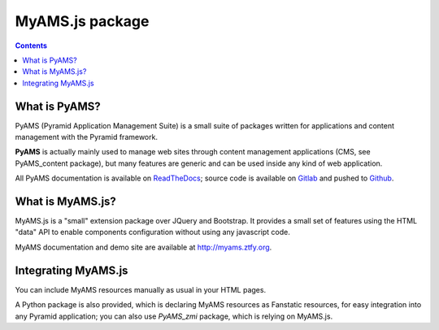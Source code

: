 ================
MyAMS.js package
================

.. contents::


What is PyAMS?
==============

PyAMS (Pyramid Application Management Suite) is a small suite of packages written for applications
and content management with the Pyramid framework.

**PyAMS** is actually mainly used to manage web sites through content management applications (CMS,
see PyAMS_content package), but many features are generic and can be used inside any kind of web
application.

All PyAMS documentation is available on `ReadTheDocs <https://pyams.readthedocs.io>`_; source code
is available on `Gitlab <https://gitlab.com/pyams>`_ and pushed to `Github
<https://github.com/py-ams>`_.


What is MyAMS.js?
=================

MyAMS.js is a "small" extension package over JQuery and Bootstrap. It provides a small set of
features using the HTML "data" API to enable components configuration without using any
javascript code.

MyAMS documentation and demo site are available at http://myams.ztfy.org.


Integrating MyAMS.js
====================

You can include MyAMS resources manually as usual in your HTML pages.

A Python package is also provided, which is declaring MyAMS resources as Fanstatic resources,
for easy integration into any Pyramid application; you can also use *PyAMS_zmi* package, which
is relying on MyAMS.js.
